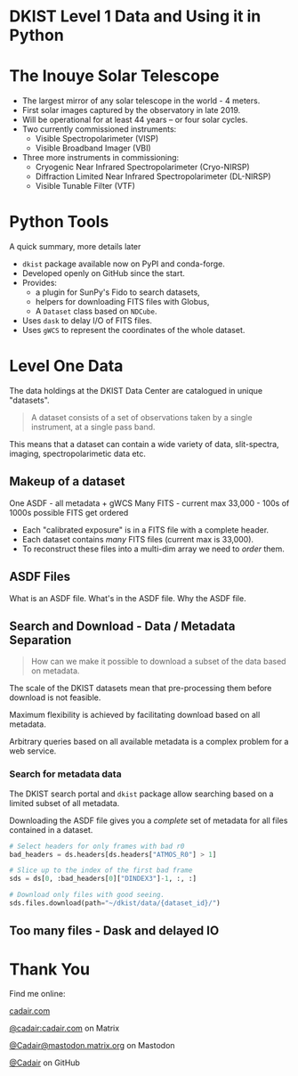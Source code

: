 #+REVEAL_ROOT: ./src/reveal.js/
#+REVEAL_MATHJAX_URL: ./src/mathjax/es5/tex-chtml.js
#+REVEAL_HIGHLIGHT_CSS: %r/plugin/highlight/monokai.css
#+REVEAL_PLUGINS: (highlight)
#+REVEAL_THEME: simple
#+REVEAL_DEFAULT_SLIDE_BACKGROUND: ./images/filt_Gband1_yellow1_1920.jpg
#+REVEAL_DEFAULT_SLIDE_BACKGROUND_OPACITY: 0.3
#+OPTIONS: toc:nil
#+OPTIONS: num:nil
#+OPTIONS: reveal_title_slide:nil
#+REVEAL_EXTRA_CSS: org.css
#+REVEAL_INIT_OPTIONS: hash: true, slideNumber: "c/t", showSlideNumber: 'speaker', center: false

* DKIST Level 1 Data and Using it in Python
:PROPERTIES:
:CUSTOM_ID: title
:reveal_extra_attr: class="title"
:reveal_background: ./images/vbi_blue_hires.jpg
:reveal_background_opacity: 1
:reveal_background_position: top
:END:

#+REVEAL_HTML: <h3 style="padding-bottom: 20%;"> Stuart Mumford </h3>
#+REVEAL_HTML: <a href="https://aperio.software"><img style='float: left; width: 20%; margin-top: 100px; height: 15%;' src='images/aperio.svg'/></a><a href="https://nso.edu"><img style='float: right; width: 20%; margin-top: 60px; height: 15%; margin-right: 5%%;' src='images/NSO-logo-blue.png'/></a>

* The Inouye Solar Telescope
:PROPERTIES:
:CUSTOM_ID: dkist
:reveal_background: ./images/dkist-exterior.jpg
:reveal_background_opacity: 0.8
:END:
#+BEGIN_NOTES
#+END_NOTES

#+REVEAL_HTML: <div class='left' style='width: 60%; margin-left:-5em;font-weight: bolder;'>
- The largest mirror of any solar telescope in the world - 4 meters.
- First solar images captured by the observatory in late 2019.
- Will be operational for at least 44 years – or four solar cycles.
- Two currently commissioned instruments:
  - Visible Spectropolarimeter (VISP)
  - Visible Broadband Imager (VBI)
- Three more instruments in commissioning:
  - Cryogenic Near Infrared Spectropolarimeter (Cryo-NIRSP)
  - Diffraction Limited Near Infrared Spectropolarimeter (DL-NIRSP)
  - Visible Tunable Filter (VTF)

#+REVEAL_HTML: </div>

* Python Tools
:PROPERTIES:
:CUSTOM_ID: python
:END:
#+BEGIN_NOTES
A quick summary, more details later
#+END_NOTES


#+REVEAL_HTML: <div class='left'>

- ~dkist~ package available now on PyPI and conda-forge.
- Developed openly on GitHub since the start.
- Provides:
  - a plugin for SunPy's Fido to search datasets,
  - helpers for downloading FITS files with Globus,
  - A ~Dataset~ class based on ~NDCube~.
- Uses ~dask~ to delay I/O of FITS files.
- Uses ~gWCS~ to represent the coordinates of the whole dataset.

#+attr_html: :width 80%
[[./images/dkist-repo-overview.png]]
#+REVEAL_HTML: </div>

#+REVEAL_HTML: <div class='right'>

#+attr_html: :width 90%
[[./images/vbi_plot.png]]

#+REVEAL_HTML: </div>

* Level One Data
:PROPERTIES:
:CUSTOM_ID: datasets
:END:

The data holdings at the DKIST Data Center are catalogued in unique "datasets".

#+BEGIN_QUOTE
A dataset consists of a set of observations taken by a single instrument, at a single pass band.
#+END_QUOTE

This means that a dataset can contain a wide variety of data, slit-spectra, imaging, spectropolarimetic data etc.

#+attr_html: :width 100%
[[./images/portal_results.png]]

** Makeup of a dataset
:PROPERTIES:
:CUSTOM_ID: datasets-layout
:END:
#+BEGIN_NOTES
One ASDF - all metadata + gWCS
Many FITS - current max 33,000 - 100s of 1000s possible
FITS get ordered
#+END_NOTES

- Each "calibrated exposure" is in a FITS file with a complete header.
- Each dataset contains /many/ FITS files (current max is 33,000).
- To reconstruct these files into a multi-dim array we need to /order/ them.

** ASDF Files
:PROPERTIES:
:CUSTOM_ID: datasets-layout
:END:
#+BEGIN_NOTES
What is an ASDF file.
What's in the ASDF file.
Why the ASDF file.
#+END_NOTES

** Search and Download - Data / Metadata Separation
:PROPERTIES:
:CUSTOM_ID: challenge-download
:END:

#+BEGIN_QUOTE
How can we make it possible to download a subset of the data based on metadata.
#+END_QUOTE

The scale of the DKIST datasets mean that pre-processing them before download is not feasible.

Maximum flexibility is achieved by facilitating download based on all metadata.

Arbitrary queries based on all available metadata is a complex problem for a web service.

*** Search for metadata data
:PROPERTIES:
:CUSTOM_ID: search-and-download
:END:

The DKIST search portal and ~dkist~ package allow searching based on a limited subset of all metadata.

Downloading the ASDF file gives you a /complete/ set of metadata for all files contained in a dataset.

#+BEGIN_SRC python
# Select headers for only frames with bad r0
bad_headers = ds.headers[ds.headers["ATMOS_R0"] > 1]

# Slice up to the index of the first bad frame
sds = ds[0, :bad_headers[0]["DINDEX3"]-1, :, :]

# Download only files with good seeing.
sds.files.download(path="~/dkist/data/{dataset_id}/")
#+END_SRC


** Too many files - Dask and delayed IO

* Thank You

#+REVEAL_HTML: <div class='left'>

Find me online:

 [[https://cadair.com][cadair.com]]

 [[https://matrix.to/#/@cadair:cadair.com][@cadair:cadair.com]] on Matrix

 [[https://mastodon.matrix.org/@Cadair][@Cadair@mastodon.matrix.org]] on Mastodon

 [[https://github.com/Cadair][@Cadair]] on GitHub

#+REVEAL_HTML: </div>

#+REVEAL_HTML: <div class='right'>

#+attr_html: :width 500px
[[./images/cadair.jpg]]

#+REVEAL_HTML: </div>
